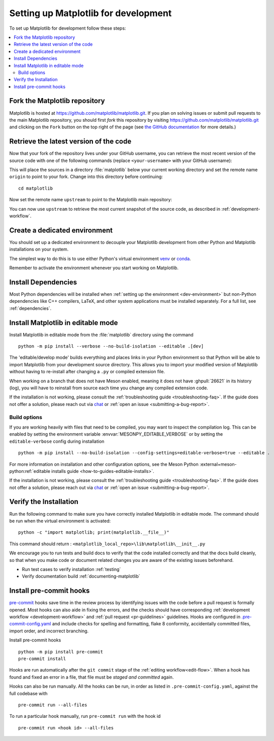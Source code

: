 .. redirect-from:: /devel/gitwash/configure_git
.. redirect-from:: /devel/gitwash/dot2_dot3
.. redirect-from:: /devel/gitwash/following_latest
.. redirect-from:: /devel/gitwash/forking_hell
.. redirect-from:: /devel/gitwash/git_development
.. redirect-from:: /devel/gitwash/git_install
.. redirect-from:: /devel/gitwash/git_intro
.. redirect-from:: /devel/gitwash/git_resources
.. redirect-from:: /devel/gitwash/patching
.. redirect-from:: /devel/gitwash/set_up_fork
.. redirect-from:: /devel/gitwash/index

.. _installing_for_devs:

=====================================
Setting up Matplotlib for development
=====================================

To set up Matplotlib for development follow these steps:

.. contents::
   :local:

Fork the Matplotlib repository
==============================

Matplotlib is hosted at https://github.com/matplotlib/matplotlib.git. If you
plan on solving issues or submit pull requests to the main Matplotlib
repository, you should first *fork* this repository by visiting
https://github.com/matplotlib/matplotlib.git and clicking on the
``Fork`` button on the top right of the page (see
`the GitHub documentation <https://docs.github.com/get-started/quickstart/fork-a-repo>`__ for more details.)

Retrieve the latest version of the code
=======================================

Now that your fork of the repository lives under your GitHub username, you can
retrieve the most recent version of the source code with one of the following
commands (replace ``<your-username>`` with your GitHub username):

.. tab-set::

   .. tab-item:: https

      .. code-block:: bash

         git clone https://github.com/<your-username>/matplotlib.git

   .. tab-item:: ssh

      .. code-block:: bash

         git clone git@github.com:<your-username>/matplotlib.git

      This requires you to setup an `SSH key`_ in advance, but saves you from
      typing your password at every connection.

      .. _SSH key: https://docs.github.com/en/authentication/connecting-to-github-with-ssh


This will place the sources in a directory :file:`matplotlib` below your
current working directory and set the remote name ``origin`` to point to your
fork. Change into this directory before continuing::

    cd matplotlib

Now set the remote name ``upstream`` to point to the Matplotlib main repository:

.. tab-set::

   .. tab-item:: https

      .. code-block:: bash

         git remote add upstream https://github.com/matplotlib/matplotlib.git

   .. tab-item:: ssh

      .. code-block:: bash

         git remote add upstream git@github.com:matplotlib/matplotlib.git

You can now use ``upstream`` to retrieve the most current snapshot of the source
code, as described in :ref:`development-workflow`.

.. dropdown:: Additional ``git`` and ``GitHub`` resources
   :color: info
   :open:

   For more information on ``git`` and ``GitHub``, see:

   * `Git documentation <https://git-scm.com/doc>`_
   * `GitHub-Contributing to a Project
     <https://git-scm.com/book/en/v2/GitHub-Contributing-to-a-Project>`_
   * `GitHub Skills <https://skills.github.com/>`_
   * :ref:`using-git`
   * :ref:`git-resources`
   * `Installing git <https://git-scm.com/book/en/v2/Getting-Started-Installing-Git>`_
   * `Managing remote repositories
     <https://docs.github.com/en/get-started/getting-started-with-git/managing-remote-repositories>`_
   * https://tacaswell.github.io/think-like-git.html
   * https://tom.preston-werner.com/2009/05/19/the-git-parable.html

.. _dev-environment:

Create a dedicated environment
==============================
You should set up a dedicated environment to decouple your Matplotlib
development from other Python and Matplotlib installations on your system.

The simplest way to do this is to use either Python's virtual environment
`venv`_ or `conda`_.

.. _venv: https://docs.python.org/3/library/venv.html
.. _conda: https://docs.conda.io/projects/conda/en/latest/user-guide/tasks/manage-environments.html

.. tab-set::

   .. tab-item:: venv environment

      Create a new `venv`_ environment with ::

        python -m venv <file folder location>

      and activate it with one of the following ::

        source <file folder location>/bin/activate  # Linux/macOS
        <file folder location>\Scripts\activate.bat  # Windows cmd.exe
        <file folder location>\Scripts\Activate.ps1  # Windows PowerShell

      On some systems, you may need to type ``python3`` instead of ``python``.
      For a discussion of the technical reasons, see `PEP-394 <https://peps.python.org/pep-0394>`_.

      Install the Python dependencies with ::

        pip install -r requirements/dev/dev-requirements.txt

   .. tab-item:: conda environment

      Create a new `conda`_ environment and install the Python dependencies with ::

        conda env create -f environment.yml

      You can use ``mamba`` instead of ``conda`` in the above command if
      you have `mamba`_ installed.

      .. _mamba: https://mamba.readthedocs.io/en/latest/

      Activate the environment using ::

        conda activate mpl-dev

Remember to activate the environment whenever you start working on Matplotlib.

Install Dependencies
====================
Most Python dependencies will be installed when :ref:`setting up the environment <dev-environment>`
but non-Python dependencies like C++ compilers, LaTeX, and other system applications
must be installed separately. For a full list, see :ref:`dependencies`.

.. _development-install:

Install Matplotlib in editable mode
===================================

Install Matplotlib in editable mode from the :file:`matplotlib` directory using the
command ::

    python -m pip install --verbose --no-build-isolation --editable .[dev]

The 'editable/develop mode' builds everything and places links in your Python environment
so that Python will be able to import Matplotlib from your development source directory.
This allows you to import your modified version of Matplotlib without having to
re-install after changing a ``.py`` or compiled extension file.

When working on a branch that does not have Meson enabled, meaning it does not
have :ghpull:`26621` in its history (log), you will have to reinstall from source
each time you change any compiled extension code.

If the installation is not working, please consult the :ref:`troubleshooting guide <troubleshooting-faq>`.
If the guide does not offer a solution, please reach out via `chat <https://gitter.im/matplotlib/matplotlib>`_
or :ref:`open an issue <submitting-a-bug-report>`.


Build options
-------------
If you are working heavily with files that need to be compiled, you may want to
inspect the compilation log. This can be enabled by setting the environment
variable :envvar:`MESONPY_EDITABLE_VERBOSE` or by setting the ``editable-verbose``
config during installation ::

   python -m pip install --no-build-isolation --config-settings=editable-verbose=true --editable .

For more information on installation and other configuration options, see the
Meson Python :external+meson-python:ref:`editable installs guide <how-to-guides-editable-installs>`.


If the installation is not working, please consult the :ref:`troubleshooting guide <troubleshooting-faq>`.
If the guide does not offer a solution, please reach out via `chat <https://gitter.im/matplotlib/matplotlib>`_
or :ref:`open an issue <submitting-a-bug-report>`.

Verify the Installation
=======================

Run the following command to make sure you have correctly installed Matplotlib in
editable mode. The command should be run when the virtual environment is activated::

    python -c "import matplotlib; print(matplotlib.__file__)"

This command should return : ``<matplotlib_local_repo>\lib\matplotlib\__init__.py``

We encourage you to run tests and build docs to verify that the code installed correctly
and that the docs build cleanly, so that when you make code or document related changes
you are aware of the existing issues beforehand.

* Run test cases to verify installation :ref:`testing`
* Verify documentation build :ref:`documenting-matplotlib`

Install pre-commit hooks
========================
`pre-commit <https://pre-commit.com/>`_ hooks save time in the review process by
identifying issues with the code before a pull request is formally opened. Most
hooks can also aide in fixing the errors, and the checks should have
corresponding :ref:`development workflow <development-workflow>` and
:ref:`pull request <pr-guidelines>` guidelines. Hooks are configured in
`.pre-commit-config.yaml <https://github.com/matplotlib/matplotlib/blob/main/.pre-commit-config.yaml?>`_
and include checks for spelling and formatting, flake 8 conformity, accidentally
committed files, import order, and incorrect branching.

Install pre-commit hooks ::

    python -m pip install pre-commit
    pre-commit install

Hooks are run automatically after the ``git commit`` stage of the
:ref:`editing workflow<edit-flow>`. When a hook has found and fixed an error in a
file, that file must be *staged and committed* again.

Hooks can also be run manually. All the hooks can be run, in order as
listed in ``.pre-commit-config.yaml``, against the full codebase with ::

    pre-commit run --all-files

To run a particular hook manually, run ``pre-commit run`` with the hook id ::

    pre-commit run <hook id> --all-files
